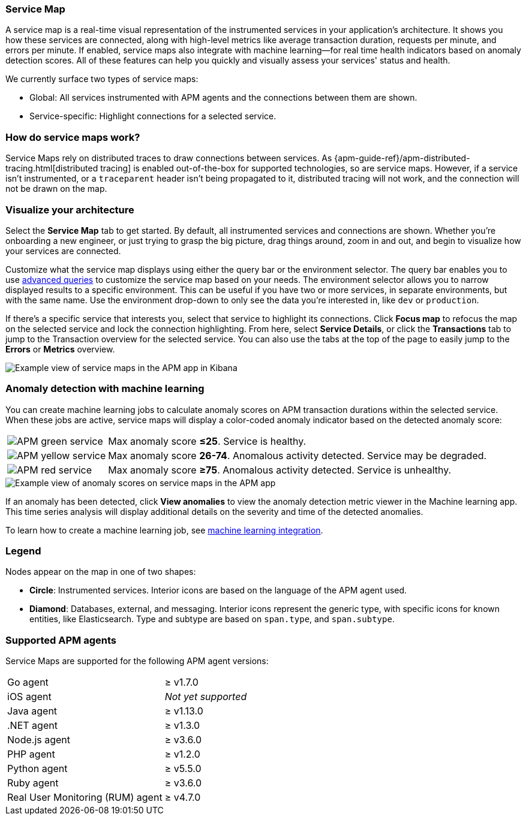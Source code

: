 [[apm-service-maps]]
=== Service Map

A service map is a real-time visual representation of the instrumented services in your application's architecture.
It shows you how these services are connected, along with high-level metrics like average transaction duration,
requests per minute, and errors per minute.
If enabled, service maps also integrate with machine learning--for real time health indicators based on anomaly detection scores.
All of these features can help you quickly and visually assess your services' status and health.

// Conditionally display a screenshot or video depending on what the
// current documentation version is.

ifeval::["{is-current-version}"=="true"]
++++
<script type="text/javascript" async src="https://play.vidyard.com/embed/v4.js"></script>
<img
  style="width: 100%; margin: auto; display: block;"
  class="vidyard-player-embed"
  src="https://play.vidyard.com/VH8gKnPE3Z2csACZTCeQrw.jpg"
  data-uuid="VH8gKnPE3Z2csACZTCeQrw"
  data-v="4"
  data-type="inline"
/>
</br>
++++
endif::[]

ifeval::["{is-current-version}"=="false"]
[role="screenshot"]
image::./images/service-maps.png[Example view of service maps in the APM app in Kibana]
endif::[]

We currently surface two types of service maps:

* Global: All services instrumented with APM agents and the connections between them are shown.
* Service-specific: Highlight connections for a selected service.

[float]
[[service-maps-how]]
=== How do service maps work?

Service Maps rely on distributed traces to draw connections between services.
As {apm-guide-ref}/apm-distributed-tracing.html[distributed tracing] is enabled out-of-the-box for supported technologies, so are service maps.
However, if a service isn't instrumented,
or a `traceparent` header isn't being propagated to it,
distributed tracing will not work, and the connection will not be drawn on the map.

[float]
[[visualize-your-architecture]]
=== Visualize your architecture

Select the **Service Map** tab to get started.
By default, all instrumented services and connections are shown.
Whether you're onboarding a new engineer, or just trying to grasp the big picture,
drag things around, zoom in and out, and begin to visualize how your services are connected.

Customize what the service map displays using either the query bar or the environment selector.
The query bar enables you to use <<apm-advanced-queries,advanced queries>> to customize the service map based on your needs.
The environment selector allows you to narrow displayed results to a specific environment.
This can be useful if you have two or more services, in separate environments, but with the same name.
Use the environment drop-down to only see the data you're interested in, like `dev` or `production`.

If there's a specific service that interests you, select that service to highlight its connections.
Click **Focus map** to refocus the map on the selected service and lock the connection highlighting.
From here, select **Service Details**, or click the **Transactions** tab to jump to the Transaction overview for the selected service.
You can also use the tabs at the top of the page to easily jump to the **Errors** or **Metrics** overview.

[role="screenshot"]
image::./images/service-maps-java.png[Example view of service maps in the APM app in Kibana]

[float]
[[service-map-anomaly-detection]]
=== Anomaly detection with machine learning

You can create machine learning jobs to calculate anomaly scores on APM transaction durations within the selected service.
When these jobs are active, service maps will display a color-coded anomaly indicator based on the detected anomaly score:

[horizontal]
image:./images/green-service.png[APM green service]:: Max anomaly score **≤25**. Service is healthy.
image:./images/yellow-service.png[APM yellow service]:: Max anomaly score **26-74**. Anomalous activity detected. Service may be degraded.
image:./images/red-service.png[APM red service]:: Max anomaly score **≥75**. Anomalous activity detected. Service is unhealthy.

[role="screenshot"]
image::./images/apm-service-map-anomaly.png[Example view of anomaly scores on service maps in the APM app]

If an anomaly has been detected, click *View anomalies* to view the anomaly detection metric viewer in the Machine learning app.
This time series analysis will display additional details on the severity and time of the detected anomalies.

To learn how to create a machine learning job, see <<apm-machine-learning-integration,machine learning integration>>.

[float]
[[service-maps-legend]]
=== Legend

Nodes appear on the map in one of two shapes:

* **Circle**: Instrumented services. Interior icons are based on the language of the APM agent used.
* **Diamond**: Databases, external, and messaging. Interior icons represent the generic type,
with specific icons for known entities, like Elasticsearch.
Type and subtype are based on `span.type`, and `span.subtype`.

[float]
[[service-maps-supported]]
=== Supported APM agents

Service Maps are supported for the following APM agent versions:

[horizontal]
Go agent:: ≥ v1.7.0
iOS agent:: _Not yet supported_
Java agent:: ≥ v1.13.0
.NET agent:: ≥ v1.3.0
Node.js agent:: ≥ v3.6.0
PHP agent:: ≥ v1.2.0
Python agent:: ≥ v5.5.0
Ruby agent:: ≥ v3.6.0
Real User Monitoring (RUM) agent:: ≥ v4.7.0
